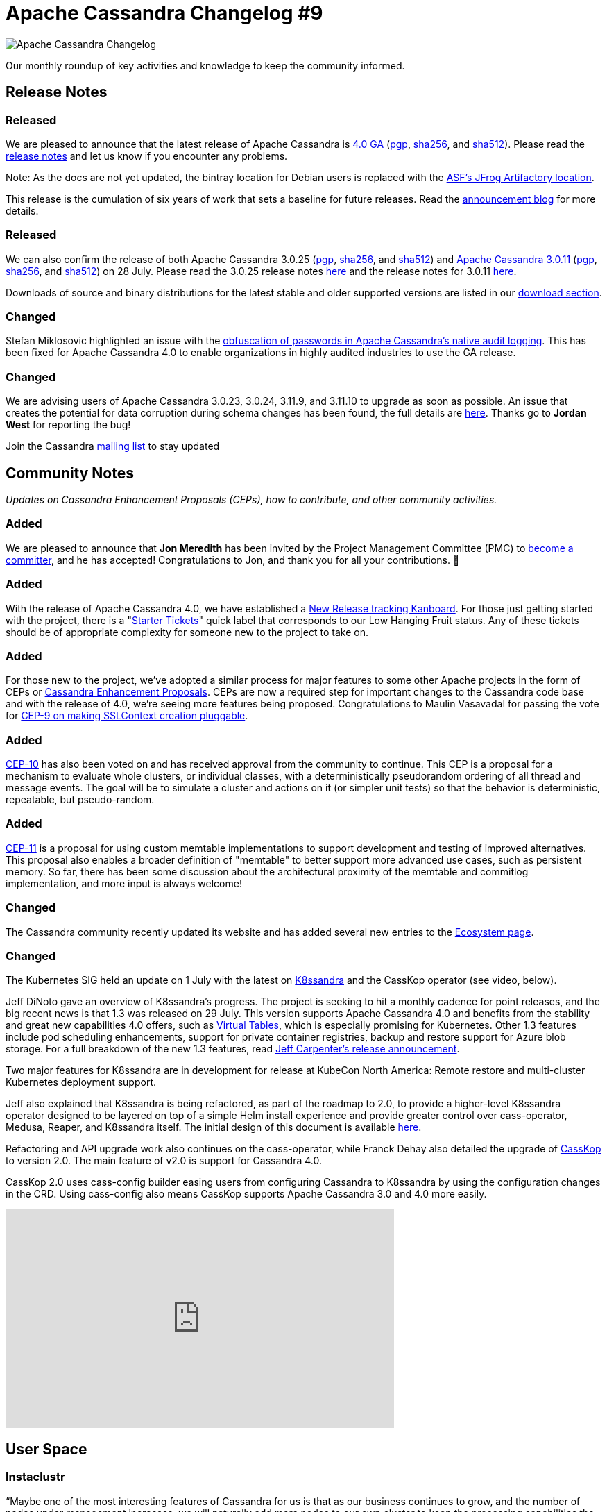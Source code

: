 = Apache Cassandra Changelog #9
:page-layout: single-post
:page-role: blog-post
:page-post-date: August 18, 2021
:page-post-author: The Apache Cassandra Community
:description: The Apache Cassandra Community
:keywords: 

image::blog/changelog_header.jpg[Apache Cassandra Changelog]
Our monthly roundup of key activities and knowledge to keep the community informed.

== Release Notes
=== Released

We are pleased to announce that the latest release of Apache Cassandra is https://www.apache.org/dyn/closer.lua/cassandra/4.0.0/apache-cassandra-4.0.0-bin.tar.gz[4.0 GA,window=_blank] (https://downloads.apache.org/cassandra/4.0.0/apache-cassandra-4.0.0-bin.tar.gz.asc[pgp,window=_blank], https://downloads.apache.org/cassandra/4.0.0/apache-cassandra-4.0.0-bin.tar.gz.sha256[sha256,window=_blank], and https://downloads.apache.org/cassandra/4.0.0/apache-cassandra-4.0.0-bin.tar.gz.sha512[sha512,window=_blank]). Please read the https://gitbox.apache.org/repos/asf?p=cassandra.git;a=blob_plain;f=CHANGES.txt;hb=refs/tags/cassandra-4.0.0[release notes,window=_blank] and let us know if you encounter any problems. 

Note: As the docs are not yet updated, the bintray location for Debian users is replaced with the https://apache.jfrog.io/artifactory/cassandra/[ASF's JFrog Artifactory location,window=_blank].

This release is the cumulation of six years of work that sets a baseline for future releases. Read the xref:blog/Apache-Cassandra-4.0-is-Here.html[announcement blog] for more details.

=== Released

We can also confirm the release of both Apache Cassandra 3.0.25 (https://downloads.apache.org/cassandra/3.0.25/apache-cassandra-3.0.25-bin.tar.gz.sha256[pgp], https://downloads.apache.org/cassandra/3.0.25/apache-cassandra-3.0.25-bin.tar.gz.sha256[sha256,window=_blank], and https://downloads.apache.org/cassandra/3.0.25/apache-cassandra-3.0.25-bin.tar.gz.sha512[sha512,window=_blank]) and https://www.apache.org/dyn/closer.lua/cassandra/3.11.11/apache-cassandra-3.11.11-bin.tar.gz[Apache Cassandra 3.0.11,window=_blank] (https://downloads.apache.org/cassandra/3.11.11/apache-cassandra-3.11.11-bin.tar.gz.asc[pgp,window=_blank], https://downloads.apache.org/cassandra/3.11.11/apache-cassandra-3.11.11-bin.tar.gz.sha256[sha256,window=_blank], and https://downloads.apache.org/cassandra/3.11.11/apache-cassandra-3.11.11-bin.tar.gz.sha512[sha512,window=_blank]) on 28 July. Please read the 3.0.25 release notes https://gitbox.apache.org/repos/asf?p=cassandra.git;a=blob_plain;f=CHANGES.txt;hb=refs/tags/cassandra-3.0.25[here,window=_blank] and the release notes for 3.0.11 https://gitbox.apache.org/repos/asf?p=cassandra.git;a=blob_plain;f=CHANGES.txt;hb=refs/tags/cassandra-3.11.11[here,window=_blank].

Downloads of source and binary distributions for the latest stable and older supported versions  are listed in our xref:download.adoc[download section].

=== Changed

Stefan Miklosovic highlighted an issue with the https://lists.apache.org/thread.html/r4914f2b4b82857cfb727ac593584c5e59da28d7c3a0a8cb54ca2b2b5%40%3Cdev.cassandra.apache.org%3E[obfuscation of passwords in Apache Cassandra’s native audit logging,window=_blank]. This has been fixed for Apache Cassandra 4.0 to enable organizations in highly audited industries to use the GA release.

=== Changed

We are advising users of Apache Cassandra 3.0.23, 3.0.24, 3.11.9, and 3.11.10 to upgrade as soon as possible. An issue that creates the potential for data corruption during schema changes has been found, the full details are https://lists.apache.org/thread.html/r7fe5abcf845f0b0a3f19baf6aac16b9707ef82731b5722372d2292d2%40%3Cdev.cassandra.apache.org%3E[here,window=_blank]. Thanks go to *Jordan West* for reporting the bug!

Join the Cassandra xref:community.adoc#join-the-conversation[mailing list] to stay updated

== Community Notes

_Updates on Cassandra Enhancement Proposals (CEPs), how to contribute, and other community activities._

=== Added

We are pleased to announce that *Jon Meredith* has been invited by the Project Management Committee (PMC) to https://lists.apache.org/thread.html/r41ee33073811d11d79ae7f0867b74e6c6e741ebb9f58b0d59011e213%40%3Cdev.cassandra.apache.org%3E[become a committer,window=_blank], and he has accepted! Congratulations to Jon, and thank you for all your contributions. &#128079; 

=== Added

With the release of Apache Cassandra 4.0, we have established a https://issues.apache.org/jira/secure/RapidBoard.jspa?rapidView=484.[New Release tracking Kanboard,window=_blank]. For those just getting started with the project, there is a "https://issues.apache.org/jira/secure/RapidBoard.jspa?rapidView=484&quickFilter=2162&quickFilter=2160[Starter Tickets,window=_blank]" quick label that corresponds to our Low Hanging Fruit status. Any of these tickets should be of appropriate complexity for someone new to the project to take on.

=== Added

For those new to the project, we've adopted a similar process for major features to some other Apache projects in the form of CEPs or https://cwiki.apache.org/confluence/pages/viewpage.action?pageId=95652201[Cassandra Enhancement Proposals,window=_blank]. CEPs are now a required step for important changes to the Cassandra code base and with the release of 4.0, we’re seeing more features being proposed. Congratulations to Maulin VasavadaI for passing the vote for https://lists.apache.org/thread.html/rb9024a0a8099ddb4df948d0baaf97c52517fd1f54e40ca1805169e52%40%3Cdev.cassandra.apache.org%3E[CEP-9 on making SSLContext creation pluggable,window=_blank].

=== Added

https://cwiki.apache.org/confluence/display/CASSANDRA/CEP-10%3A+Cluster+and+Code+Simulations[CEP-10,window=_blank] has also been voted on and has received approval from the community to continue. This CEP is a proposal for a mechanism to evaluate whole clusters, or individual classes, with a deterministically pseudorandom ordering of all thread and message events. The goal will be to simulate a cluster and actions on it (or simpler unit tests) so that the behavior is deterministic, repeatable, but pseudo-random.

=== Added

https://lists.apache.org/thread.html/rb5e950f882196764744c31bc3c13dfbf0603cb9f8bc2f6cfb976d285%40%3Cdev.cassandra.apache.org%3E[CEP-11,window=_blank] is a proposal for using custom memtable implementations to support
development and testing of improved alternatives. This proposal also enables a broader definition of "memtable" to better support more advanced use cases, such as persistent memory. So far, there has been some discussion about the architectural proximity of the memtable and commitlog implementation, and more input is always welcome!


=== Changed

The Cassandra community recently updated its website and has added several new entries to the xref:ecosystem.adoc[Ecosystem page].

=== Changed

The Kubernetes SIG held an update on 1 July with the latest on https://k8ssandra.io/[K8ssandra,window=_blank] and the CassKop operator (see video, below). 

Jeff DiNoto gave an overview of K8ssandra’s progress. The project is seeking to hit a monthly cadence for point releases, and the big recent news is that 1.3 was released on 29 July. This version supports Apache Cassandra 4.0 and benefits from the stability and great new capabilities 4.0 offers, such as https://thelastpickle.com/blog/2019/03/08/virtual-tables-in-cassandra-4_0.html[Virtual Tables,window=_blank], which is especially promising for Kubernetes. Other 1.3 features include pod scheduling enhancements, support for private container registries, backup and restore support for Azure blob storage. For a full breakdown of the new 1.3 features, read https://k8ssandra.io/blog/announcements/release/k8ssandra-1-3-release-supports-cassandra-4-0/[Jeff Carpenter’s release announcement,window=_blank].

Two major features for K8ssandra are in development for release at KubeCon North America: Remote restore and multi-cluster Kubernetes deployment support. 

Jeff also explained that K8ssandra is being refactored, as part of the roadmap to 2.0, to provide a higher-level K8ssandra operator designed to be layered on top of a simple Helm install experience and provide greater control over cass-operator, Medusa, Reaper, and K8ssandra itself. The initial design of this document is available https://github.com/k8ssandra/k8ssandra/blob/main/technical-docs/K8SSANDRA-OPERATOR-DESIGN.md[here,window=_blank].

Refactoring and API upgrade work also continues on the cass-operator, while Franck Dehay also detailed the upgrade of https://github.com/Orange-OpenSource/casskop[CassKop,window=_blank] to version 2.0. The main feature of v2.0 is support for Cassandra 4.0.

CassKop 2.0 uses cass-config builder easing users from configuring Cassandra to K8ssandra by using the configuration changes in the CRD. Using cass-config also means CassKop supports Apache Cassandra 3.0 and 4.0 more easily.

video::DjBrKPnu31E[youtube,DjBrKPnu31E,width=560,height=315]


== User Space

=== Instaclustr

“Maybe one of the most interesting features of Cassandra for us is that as our business continues to grow, and the number of nodes under management increases, we will naturally add more nodes to our own cluster to keep the processing capabilities the same.” - https://www.instaclustr.com/resource/instametrics/[Instaclustr,window=_blank]

=== Walmart

“Like any supply chain network, our infrastructure involved a plethora of event sources with all different types of data contributing to net change to inventory positions, so we leveraged Kafka Streams to house the data and a Kafka connector to take the data and ingest it into Apache Cassandra and other data stores.” - https://www.confluent.co.uk/blog/walmart-real-time-inventory-management-using-kafka/[Suman Pattnaik,window=_blank]

_Do you have a Cassandra case study to share? Email mailto:cassandra@constantia.io[cassandra@constantia.io]_.

== In the News

ZDNet: https://www.zdnet.com/article/apache-cassandra-4-0-finally-goes-ga/[Apache Cassandra 4.0 finally goes GA,window=_blank]

TechRepublic: https://www.techrepublic.com/article/apache-cassandra-4-0-finally-arrives/[Apache Cassandra 4.0 finally arrives,window=_blank]

The Register: https://www.theregister.com/2021/07/27/cassandra_4/[Cassandra 4.0 Finally Out of the Gates After Being Delayed for Last-minute Bug Swat,window=_blank]

The New Stack: https://thenewstack.io/apache-cassandra-4-0-comes-in-ready-for-production/[Apache Cassandra 4.0 Comes in Ready for Production,window=_blank]

== Cassandra Tutorials & More

https://www.freecodecamp.org/news/the-apache-cassandra-beginner-tutorial/[The Apache Cassandra Beginner Tutorial,window=_blank] - Sebastian Sigl

https://blog.anant.us/apache-cassandra-lunch-59-functions-in-cassandra/[Apache Cassandra Lunch #59: Functions in Cassandra,window=_blank] - Obioma Anomnachi

https://jaxenter.com/apache-cassandra-iot-174970.html[Five Data Models for IoT: Managing the Latest IoT Events Based on a State in Apache Cassandra,window=_blank] - Dr. Artem Chebotk

https://www.instaclustr.com/why-you-shouldnt-run-nodetool-removenode/[Why You Shouldn’t Run Nodetool Removenode,window=_blank] - Ritam Das

image::blog/changelog_footer.jpg[link="{site-url}_/community.html"]